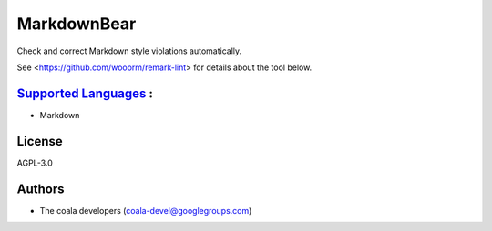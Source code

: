 **MarkdownBear**
================

Check and correct Markdown style violations automatically.

See <https://github.com/wooorm/remark-lint> for details about the tool
below.

`Supported Languages <../README.rst>`_ :
-----

* Markdown



License
-------

AGPL-3.0

Authors
-------

* The coala developers (coala-devel@googlegroups.com)
